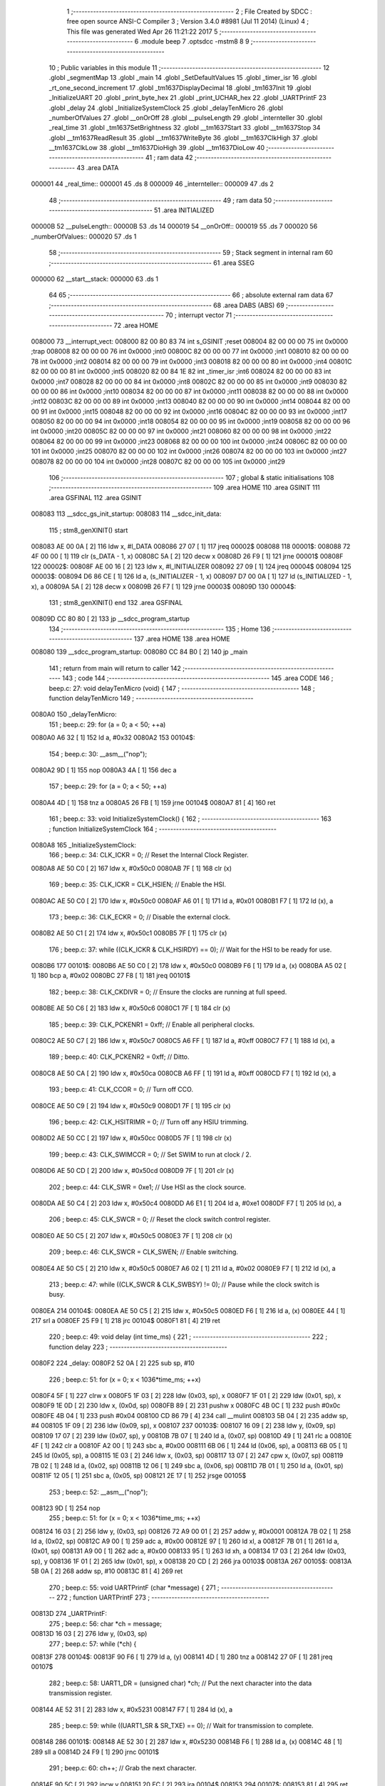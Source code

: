                                       1 ;--------------------------------------------------------
                                      2 ; File Created by SDCC : free open source ANSI-C Compiler
                                      3 ; Version 3.4.0 #8981 (Jul 11 2014) (Linux)
                                      4 ; This file was generated Wed Apr 26 11:21:22 2017
                                      5 ;--------------------------------------------------------
                                      6 	.module beep
                                      7 	.optsdcc -mstm8
                                      8 	
                                      9 ;--------------------------------------------------------
                                     10 ; Public variables in this module
                                     11 ;--------------------------------------------------------
                                     12 	.globl _segmentMap
                                     13 	.globl _main
                                     14 	.globl _SetDefaultValues
                                     15 	.globl _timer_isr
                                     16 	.globl _rt_one_second_increment
                                     17 	.globl _tm1637DisplayDecimal
                                     18 	.globl _tm1637Init
                                     19 	.globl _InitializeUART
                                     20 	.globl _print_byte_hex
                                     21 	.globl _print_UCHAR_hex
                                     22 	.globl _UARTPrintF
                                     23 	.globl _delay
                                     24 	.globl _InitializeSystemClock
                                     25 	.globl _delayTenMicro
                                     26 	.globl _numberOfValues
                                     27 	.globl __onOrOff
                                     28 	.globl __pulseLength
                                     29 	.globl _internteller
                                     30 	.globl _real_time
                                     31 	.globl _tm1637SetBrightness
                                     32 	.globl __tm1637Start
                                     33 	.globl __tm1637Stop
                                     34 	.globl __tm1637ReadResult
                                     35 	.globl __tm1637WriteByte
                                     36 	.globl __tm1637ClkHigh
                                     37 	.globl __tm1637ClkLow
                                     38 	.globl __tm1637DioHigh
                                     39 	.globl __tm1637DioLow
                                     40 ;--------------------------------------------------------
                                     41 ; ram data
                                     42 ;--------------------------------------------------------
                                     43 	.area DATA
      000001                         44 _real_time::
      000001                         45 	.ds 8
      000009                         46 _internteller::
      000009                         47 	.ds 2
                                     48 ;--------------------------------------------------------
                                     49 ; ram data
                                     50 ;--------------------------------------------------------
                                     51 	.area INITIALIZED
      00000B                         52 __pulseLength::
      00000B                         53 	.ds 14
      000019                         54 __onOrOff::
      000019                         55 	.ds 7
      000020                         56 _numberOfValues::
      000020                         57 	.ds 1
                                     58 ;--------------------------------------------------------
                                     59 ; Stack segment in internal ram 
                                     60 ;--------------------------------------------------------
                                     61 	.area	SSEG
      000000                         62 __start__stack:
      000000                         63 	.ds	1
                                     64 
                                     65 ;--------------------------------------------------------
                                     66 ; absolute external ram data
                                     67 ;--------------------------------------------------------
                                     68 	.area DABS (ABS)
                                     69 ;--------------------------------------------------------
                                     70 ; interrupt vector 
                                     71 ;--------------------------------------------------------
                                     72 	.area HOME
      008000                         73 __interrupt_vect:
      008000 82 00 80 83             74 	int s_GSINIT ;reset
      008004 82 00 00 00             75 	int 0x0000 ;trap
      008008 82 00 00 00             76 	int 0x0000 ;int0
      00800C 82 00 00 00             77 	int 0x0000 ;int1
      008010 82 00 00 00             78 	int 0x0000 ;int2
      008014 82 00 00 00             79 	int 0x0000 ;int3
      008018 82 00 00 00             80 	int 0x0000 ;int4
      00801C 82 00 00 00             81 	int 0x0000 ;int5
      008020 82 00 84 1E             82 	int _timer_isr ;int6
      008024 82 00 00 00             83 	int 0x0000 ;int7
      008028 82 00 00 00             84 	int 0x0000 ;int8
      00802C 82 00 00 00             85 	int 0x0000 ;int9
      008030 82 00 00 00             86 	int 0x0000 ;int10
      008034 82 00 00 00             87 	int 0x0000 ;int11
      008038 82 00 00 00             88 	int 0x0000 ;int12
      00803C 82 00 00 00             89 	int 0x0000 ;int13
      008040 82 00 00 00             90 	int 0x0000 ;int14
      008044 82 00 00 00             91 	int 0x0000 ;int15
      008048 82 00 00 00             92 	int 0x0000 ;int16
      00804C 82 00 00 00             93 	int 0x0000 ;int17
      008050 82 00 00 00             94 	int 0x0000 ;int18
      008054 82 00 00 00             95 	int 0x0000 ;int19
      008058 82 00 00 00             96 	int 0x0000 ;int20
      00805C 82 00 00 00             97 	int 0x0000 ;int21
      008060 82 00 00 00             98 	int 0x0000 ;int22
      008064 82 00 00 00             99 	int 0x0000 ;int23
      008068 82 00 00 00            100 	int 0x0000 ;int24
      00806C 82 00 00 00            101 	int 0x0000 ;int25
      008070 82 00 00 00            102 	int 0x0000 ;int26
      008074 82 00 00 00            103 	int 0x0000 ;int27
      008078 82 00 00 00            104 	int 0x0000 ;int28
      00807C 82 00 00 00            105 	int 0x0000 ;int29
                                    106 ;--------------------------------------------------------
                                    107 ; global & static initialisations
                                    108 ;--------------------------------------------------------
                                    109 	.area HOME
                                    110 	.area GSINIT
                                    111 	.area GSFINAL
                                    112 	.area GSINIT
      008083                        113 __sdcc_gs_init_startup:
      008083                        114 __sdcc_init_data:
                                    115 ; stm8_genXINIT() start
      008083 AE 00 0A         [ 2]  116 	ldw x, #l_DATA
      008086 27 07            [ 1]  117 	jreq	00002$
      008088                        118 00001$:
      008088 72 4F 00 00      [ 1]  119 	clr (s_DATA - 1, x)
      00808C 5A               [ 2]  120 	decw x
      00808D 26 F9            [ 1]  121 	jrne	00001$
      00808F                        122 00002$:
      00808F AE 00 16         [ 2]  123 	ldw	x, #l_INITIALIZER
      008092 27 09            [ 1]  124 	jreq	00004$
      008094                        125 00003$:
      008094 D6 86 CE         [ 1]  126 	ld	a, (s_INITIALIZER - 1, x)
      008097 D7 00 0A         [ 1]  127 	ld	(s_INITIALIZED - 1, x), a
      00809A 5A               [ 2]  128 	decw	x
      00809B 26 F7            [ 1]  129 	jrne	00003$
      00809D                        130 00004$:
                                    131 ; stm8_genXINIT() end
                                    132 	.area GSFINAL
      00809D CC 80 80         [ 2]  133 	jp	__sdcc_program_startup
                                    134 ;--------------------------------------------------------
                                    135 ; Home
                                    136 ;--------------------------------------------------------
                                    137 	.area HOME
                                    138 	.area HOME
      008080                        139 __sdcc_program_startup:
      008080 CC 84 B0         [ 2]  140 	jp	_main
                                    141 ;	return from main will return to caller
                                    142 ;--------------------------------------------------------
                                    143 ; code
                                    144 ;--------------------------------------------------------
                                    145 	.area CODE
                                    146 ;	beep.c: 27: void delayTenMicro (void) {
                                    147 ;	-----------------------------------------
                                    148 ;	 function delayTenMicro
                                    149 ;	-----------------------------------------
      0080A0                        150 _delayTenMicro:
                                    151 ;	beep.c: 29: for (a = 0; a < 50; ++a)
      0080A0 A6 32            [ 1]  152 	ld	a, #0x32
      0080A2                        153 00104$:
                                    154 ;	beep.c: 30: __asm__("nop");
      0080A2 9D               [ 1]  155 	nop
      0080A3 4A               [ 1]  156 	dec	a
                                    157 ;	beep.c: 29: for (a = 0; a < 50; ++a)
      0080A4 4D               [ 1]  158 	tnz	a
      0080A5 26 FB            [ 1]  159 	jrne	00104$
      0080A7 81               [ 4]  160 	ret
                                    161 ;	beep.c: 33: void InitializeSystemClock() {
                                    162 ;	-----------------------------------------
                                    163 ;	 function InitializeSystemClock
                                    164 ;	-----------------------------------------
      0080A8                        165 _InitializeSystemClock:
                                    166 ;	beep.c: 34: CLK_ICKR = 0;                       //  Reset the Internal Clock Register.
      0080A8 AE 50 C0         [ 2]  167 	ldw	x, #0x50c0
      0080AB 7F               [ 1]  168 	clr	(x)
                                    169 ;	beep.c: 35: CLK_ICKR = CLK_HSIEN;               //  Enable the HSI.
      0080AC AE 50 C0         [ 2]  170 	ldw	x, #0x50c0
      0080AF A6 01            [ 1]  171 	ld	a, #0x01
      0080B1 F7               [ 1]  172 	ld	(x), a
                                    173 ;	beep.c: 36: CLK_ECKR = 0;                       //  Disable the external clock.
      0080B2 AE 50 C1         [ 2]  174 	ldw	x, #0x50c1
      0080B5 7F               [ 1]  175 	clr	(x)
                                    176 ;	beep.c: 37: while ((CLK_ICKR & CLK_HSIRDY) == 0);       //  Wait for the HSI to be ready for use.
      0080B6                        177 00101$:
      0080B6 AE 50 C0         [ 2]  178 	ldw	x, #0x50c0
      0080B9 F6               [ 1]  179 	ld	a, (x)
      0080BA A5 02            [ 1]  180 	bcp	a, #0x02
      0080BC 27 F8            [ 1]  181 	jreq	00101$
                                    182 ;	beep.c: 38: CLK_CKDIVR = 0;                     //  Ensure the clocks are running at full speed.
      0080BE AE 50 C6         [ 2]  183 	ldw	x, #0x50c6
      0080C1 7F               [ 1]  184 	clr	(x)
                                    185 ;	beep.c: 39: CLK_PCKENR1 = 0xff;                 //  Enable all peripheral clocks.
      0080C2 AE 50 C7         [ 2]  186 	ldw	x, #0x50c7
      0080C5 A6 FF            [ 1]  187 	ld	a, #0xff
      0080C7 F7               [ 1]  188 	ld	(x), a
                                    189 ;	beep.c: 40: CLK_PCKENR2 = 0xff;                 //  Ditto.
      0080C8 AE 50 CA         [ 2]  190 	ldw	x, #0x50ca
      0080CB A6 FF            [ 1]  191 	ld	a, #0xff
      0080CD F7               [ 1]  192 	ld	(x), a
                                    193 ;	beep.c: 41: CLK_CCOR = 0;                       //  Turn off CCO.
      0080CE AE 50 C9         [ 2]  194 	ldw	x, #0x50c9
      0080D1 7F               [ 1]  195 	clr	(x)
                                    196 ;	beep.c: 42: CLK_HSITRIMR = 0;                   //  Turn off any HSIU trimming.
      0080D2 AE 50 CC         [ 2]  197 	ldw	x, #0x50cc
      0080D5 7F               [ 1]  198 	clr	(x)
                                    199 ;	beep.c: 43: CLK_SWIMCCR = 0;                    //  Set SWIM to run at clock / 2.
      0080D6 AE 50 CD         [ 2]  200 	ldw	x, #0x50cd
      0080D9 7F               [ 1]  201 	clr	(x)
                                    202 ;	beep.c: 44: CLK_SWR = 0xe1;                     //  Use HSI as the clock source.
      0080DA AE 50 C4         [ 2]  203 	ldw	x, #0x50c4
      0080DD A6 E1            [ 1]  204 	ld	a, #0xe1
      0080DF F7               [ 1]  205 	ld	(x), a
                                    206 ;	beep.c: 45: CLK_SWCR = 0;                       //  Reset the clock switch control register.
      0080E0 AE 50 C5         [ 2]  207 	ldw	x, #0x50c5
      0080E3 7F               [ 1]  208 	clr	(x)
                                    209 ;	beep.c: 46: CLK_SWCR = CLK_SWEN;                //  Enable switching.
      0080E4 AE 50 C5         [ 2]  210 	ldw	x, #0x50c5
      0080E7 A6 02            [ 1]  211 	ld	a, #0x02
      0080E9 F7               [ 1]  212 	ld	(x), a
                                    213 ;	beep.c: 47: while ((CLK_SWCR & CLK_SWBSY) != 0);        //  Pause while the clock switch is busy.
      0080EA                        214 00104$:
      0080EA AE 50 C5         [ 2]  215 	ldw	x, #0x50c5
      0080ED F6               [ 1]  216 	ld	a, (x)
      0080EE 44               [ 1]  217 	srl	a
      0080EF 25 F9            [ 1]  218 	jrc	00104$
      0080F1 81               [ 4]  219 	ret
                                    220 ;	beep.c: 49: void delay (int time_ms) {
                                    221 ;	-----------------------------------------
                                    222 ;	 function delay
                                    223 ;	-----------------------------------------
      0080F2                        224 _delay:
      0080F2 52 0A            [ 2]  225 	sub	sp, #10
                                    226 ;	beep.c: 51: for (x = 0; x < 1036*time_ms; ++x)
      0080F4 5F               [ 1]  227 	clrw	x
      0080F5 1F 03            [ 2]  228 	ldw	(0x03, sp), x
      0080F7 1F 01            [ 2]  229 	ldw	(0x01, sp), x
      0080F9 1E 0D            [ 2]  230 	ldw	x, (0x0d, sp)
      0080FB 89               [ 2]  231 	pushw	x
      0080FC 4B 0C            [ 1]  232 	push	#0x0c
      0080FE 4B 04            [ 1]  233 	push	#0x04
      008100 CD 86 79         [ 4]  234 	call	__mulint
      008103 5B 04            [ 2]  235 	addw	sp, #4
      008105 1F 09            [ 2]  236 	ldw	(0x09, sp), x
      008107                        237 00103$:
      008107 16 09            [ 2]  238 	ldw	y, (0x09, sp)
      008109 17 07            [ 2]  239 	ldw	(0x07, sp), y
      00810B 7B 07            [ 1]  240 	ld	a, (0x07, sp)
      00810D 49               [ 1]  241 	rlc	a
      00810E 4F               [ 1]  242 	clr	a
      00810F A2 00            [ 1]  243 	sbc	a, #0x00
      008111 6B 06            [ 1]  244 	ld	(0x06, sp), a
      008113 6B 05            [ 1]  245 	ld	(0x05, sp), a
      008115 1E 03            [ 2]  246 	ldw	x, (0x03, sp)
      008117 13 07            [ 2]  247 	cpw	x, (0x07, sp)
      008119 7B 02            [ 1]  248 	ld	a, (0x02, sp)
      00811B 12 06            [ 1]  249 	sbc	a, (0x06, sp)
      00811D 7B 01            [ 1]  250 	ld	a, (0x01, sp)
      00811F 12 05            [ 1]  251 	sbc	a, (0x05, sp)
      008121 2E 17            [ 1]  252 	jrsge	00105$
                                    253 ;	beep.c: 52: __asm__("nop");
      008123 9D               [ 1]  254 	nop
                                    255 ;	beep.c: 51: for (x = 0; x < 1036*time_ms; ++x)
      008124 16 03            [ 2]  256 	ldw	y, (0x03, sp)
      008126 72 A9 00 01      [ 2]  257 	addw	y, #0x0001
      00812A 7B 02            [ 1]  258 	ld	a, (0x02, sp)
      00812C A9 00            [ 1]  259 	adc	a, #0x00
      00812E 97               [ 1]  260 	ld	xl, a
      00812F 7B 01            [ 1]  261 	ld	a, (0x01, sp)
      008131 A9 00            [ 1]  262 	adc	a, #0x00
      008133 95               [ 1]  263 	ld	xh, a
      008134 17 03            [ 2]  264 	ldw	(0x03, sp), y
      008136 1F 01            [ 2]  265 	ldw	(0x01, sp), x
      008138 20 CD            [ 2]  266 	jra	00103$
      00813A                        267 00105$:
      00813A 5B 0A            [ 2]  268 	addw	sp, #10
      00813C 81               [ 4]  269 	ret
                                    270 ;	beep.c: 55: void UARTPrintF (char *message) {
                                    271 ;	-----------------------------------------
                                    272 ;	 function UARTPrintF
                                    273 ;	-----------------------------------------
      00813D                        274 _UARTPrintF:
                                    275 ;	beep.c: 56: char *ch = message;
      00813D 16 03            [ 2]  276 	ldw	y, (0x03, sp)
                                    277 ;	beep.c: 57: while (*ch) {
      00813F                        278 00104$:
      00813F 90 F6            [ 1]  279 	ld	a, (y)
      008141 4D               [ 1]  280 	tnz	a
      008142 27 0F            [ 1]  281 	jreq	00107$
                                    282 ;	beep.c: 58: UART1_DR = (unsigned char) *ch;     //  Put the next character into the data transmission register.
      008144 AE 52 31         [ 2]  283 	ldw	x, #0x5231
      008147 F7               [ 1]  284 	ld	(x), a
                                    285 ;	beep.c: 59: while ((UART1_SR & SR_TXE) == 0);   //  Wait for transmission to complete.
      008148                        286 00101$:
      008148 AE 52 30         [ 2]  287 	ldw	x, #0x5230
      00814B F6               [ 1]  288 	ld	a, (x)
      00814C 48               [ 1]  289 	sll	a
      00814D 24 F9            [ 1]  290 	jrnc	00101$
                                    291 ;	beep.c: 60: ch++;                               //  Grab the next character.
      00814F 90 5C            [ 2]  292 	incw	y
      008151 20 EC            [ 2]  293 	jra	00104$
      008153                        294 00107$:
      008153 81               [ 4]  295 	ret
                                    296 ;	beep.c: 64: void print_UCHAR_hex (unsigned char buffer) {
                                    297 ;	-----------------------------------------
                                    298 ;	 function print_UCHAR_hex
                                    299 ;	-----------------------------------------
      008154                        300 _print_UCHAR_hex:
      008154 52 0C            [ 2]  301 	sub	sp, #12
                                    302 ;	beep.c: 67: a = (buffer >> 4);
      008156 7B 0F            [ 1]  303 	ld	a, (0x0f, sp)
      008158 4E               [ 1]  304 	swap	a
      008159 A4 0F            [ 1]  305 	and	a, #0x0f
      00815B 5F               [ 1]  306 	clrw	x
      00815C 97               [ 1]  307 	ld	xl, a
                                    308 ;	beep.c: 68: if (a > 9)
      00815D A3 00 09         [ 2]  309 	cpw	x, #0x0009
      008160 2D 07            [ 1]  310 	jrsle	00102$
                                    311 ;	beep.c: 69: a = a + 'a' - 10;
      008162 1C 00 57         [ 2]  312 	addw	x, #0x0057
      008165 1F 03            [ 2]  313 	ldw	(0x03, sp), x
      008167 20 05            [ 2]  314 	jra	00103$
      008169                        315 00102$:
                                    316 ;	beep.c: 71: a += '0';
      008169 1C 00 30         [ 2]  317 	addw	x, #0x0030
      00816C 1F 03            [ 2]  318 	ldw	(0x03, sp), x
      00816E                        319 00103$:
                                    320 ;	beep.c: 72: b = buffer & 0x0f;
      00816E 7B 0F            [ 1]  321 	ld	a, (0x0f, sp)
      008170 A4 0F            [ 1]  322 	and	a, #0x0f
      008172 5F               [ 1]  323 	clrw	x
      008173 97               [ 1]  324 	ld	xl, a
                                    325 ;	beep.c: 73: if (b > 9)
      008174 A3 00 09         [ 2]  326 	cpw	x, #0x0009
      008177 2D 07            [ 1]  327 	jrsle	00105$
                                    328 ;	beep.c: 74: b = b + 'a' - 10;
      008179 1C 00 57         [ 2]  329 	addw	x, #0x0057
      00817C 1F 01            [ 2]  330 	ldw	(0x01, sp), x
      00817E 20 05            [ 2]  331 	jra	00106$
      008180                        332 00105$:
                                    333 ;	beep.c: 76: b += '0';
      008180 1C 00 30         [ 2]  334 	addw	x, #0x0030
      008183 1F 01            [ 2]  335 	ldw	(0x01, sp), x
      008185                        336 00106$:
                                    337 ;	beep.c: 77: message[0] = a;
      008185 90 96            [ 1]  338 	ldw	y, sp
      008187 72 A9 00 05      [ 2]  339 	addw	y, #5
      00818B 7B 04            [ 1]  340 	ld	a, (0x04, sp)
      00818D 90 F7            [ 1]  341 	ld	(y), a
                                    342 ;	beep.c: 78: message[1] = b;
      00818F 93               [ 1]  343 	ldw	x, y
      008190 5C               [ 2]  344 	incw	x
      008191 7B 02            [ 1]  345 	ld	a, (0x02, sp)
      008193 F7               [ 1]  346 	ld	(x), a
                                    347 ;	beep.c: 79: message[2] = 0;
      008194 93               [ 1]  348 	ldw	x, y
      008195 5C               [ 2]  349 	incw	x
      008196 5C               [ 2]  350 	incw	x
      008197 7F               [ 1]  351 	clr	(x)
                                    352 ;	beep.c: 80: UARTPrintF (message);
      008198 90 89            [ 2]  353 	pushw	y
      00819A CD 81 3D         [ 4]  354 	call	_UARTPrintF
      00819D 5B 02            [ 2]  355 	addw	sp, #2
      00819F 5B 0C            [ 2]  356 	addw	sp, #12
      0081A1 81               [ 4]  357 	ret
                                    358 ;	beep.c: 88: void print_byte_hex (unsigned char buffer) {
                                    359 ;	-----------------------------------------
                                    360 ;	 function print_byte_hex
                                    361 ;	-----------------------------------------
      0081A2                        362 _print_byte_hex:
      0081A2 52 0C            [ 2]  363 	sub	sp, #12
                                    364 ;	beep.c: 91: a = (buffer >> 4);
      0081A4 7B 0F            [ 1]  365 	ld	a, (0x0f, sp)
      0081A6 4E               [ 1]  366 	swap	a
      0081A7 A4 0F            [ 1]  367 	and	a, #0x0f
      0081A9 5F               [ 1]  368 	clrw	x
      0081AA 97               [ 1]  369 	ld	xl, a
                                    370 ;	beep.c: 92: if (a > 9)
      0081AB A3 00 09         [ 2]  371 	cpw	x, #0x0009
      0081AE 2D 07            [ 1]  372 	jrsle	00102$
                                    373 ;	beep.c: 93: a = a + 'a' - 10;
      0081B0 1C 00 57         [ 2]  374 	addw	x, #0x0057
      0081B3 1F 0B            [ 2]  375 	ldw	(0x0b, sp), x
      0081B5 20 05            [ 2]  376 	jra	00103$
      0081B7                        377 00102$:
                                    378 ;	beep.c: 95: a += '0'; 
      0081B7 1C 00 30         [ 2]  379 	addw	x, #0x0030
      0081BA 1F 0B            [ 2]  380 	ldw	(0x0b, sp), x
      0081BC                        381 00103$:
                                    382 ;	beep.c: 96: b = buffer & 0x0f;
      0081BC 7B 0F            [ 1]  383 	ld	a, (0x0f, sp)
      0081BE A4 0F            [ 1]  384 	and	a, #0x0f
      0081C0 5F               [ 1]  385 	clrw	x
      0081C1 97               [ 1]  386 	ld	xl, a
                                    387 ;	beep.c: 97: if (b > 9)
      0081C2 A3 00 09         [ 2]  388 	cpw	x, #0x0009
      0081C5 2D 07            [ 1]  389 	jrsle	00105$
                                    390 ;	beep.c: 98: b = b + 'a' - 10;
      0081C7 1C 00 57         [ 2]  391 	addw	x, #0x0057
      0081CA 1F 09            [ 2]  392 	ldw	(0x09, sp), x
      0081CC 20 05            [ 2]  393 	jra	00106$
      0081CE                        394 00105$:
                                    395 ;	beep.c: 100: b += '0'; 
      0081CE 1C 00 30         [ 2]  396 	addw	x, #0x0030
      0081D1 1F 09            [ 2]  397 	ldw	(0x09, sp), x
      0081D3                        398 00106$:
                                    399 ;	beep.c: 101: message[0] = a;
      0081D3 90 96            [ 1]  400 	ldw	y, sp
      0081D5 90 5C            [ 2]  401 	incw	y
      0081D7 7B 0C            [ 1]  402 	ld	a, (0x0c, sp)
      0081D9 90 F7            [ 1]  403 	ld	(y), a
                                    404 ;	beep.c: 102: message[1] = b;
      0081DB 93               [ 1]  405 	ldw	x, y
      0081DC 5C               [ 2]  406 	incw	x
      0081DD 7B 0A            [ 1]  407 	ld	a, (0x0a, sp)
      0081DF F7               [ 1]  408 	ld	(x), a
                                    409 ;	beep.c: 103: message[2] = 0;
      0081E0 93               [ 1]  410 	ldw	x, y
      0081E1 5C               [ 2]  411 	incw	x
      0081E2 5C               [ 2]  412 	incw	x
      0081E3 7F               [ 1]  413 	clr	(x)
                                    414 ;	beep.c: 104: UARTPrintF (message);
      0081E4 90 89            [ 2]  415 	pushw	y
      0081E6 CD 81 3D         [ 4]  416 	call	_UARTPrintF
      0081E9 5B 02            [ 2]  417 	addw	sp, #2
      0081EB 5B 0C            [ 2]  418 	addw	sp, #12
      0081ED 81               [ 4]  419 	ret
                                    420 ;	beep.c: 109: void InitializeUART() {
                                    421 ;	-----------------------------------------
                                    422 ;	 function InitializeUART
                                    423 ;	-----------------------------------------
      0081EE                        424 _InitializeUART:
                                    425 ;	beep.c: 119: UART1_CR1 = 0;
      0081EE AE 52 34         [ 2]  426 	ldw	x, #0x5234
      0081F1 7F               [ 1]  427 	clr	(x)
                                    428 ;	beep.c: 120: UART1_CR2 = 0;
      0081F2 AE 52 35         [ 2]  429 	ldw	x, #0x5235
      0081F5 7F               [ 1]  430 	clr	(x)
                                    431 ;	beep.c: 121: UART1_CR4 = 0;
      0081F6 AE 52 37         [ 2]  432 	ldw	x, #0x5237
      0081F9 7F               [ 1]  433 	clr	(x)
                                    434 ;	beep.c: 122: UART1_CR3 = 0;
      0081FA AE 52 36         [ 2]  435 	ldw	x, #0x5236
      0081FD 7F               [ 1]  436 	clr	(x)
                                    437 ;	beep.c: 123: UART1_CR5 = 0;
      0081FE AE 52 38         [ 2]  438 	ldw	x, #0x5238
      008201 7F               [ 1]  439 	clr	(x)
                                    440 ;	beep.c: 124: UART1_GTR = 0;
      008202 AE 52 39         [ 2]  441 	ldw	x, #0x5239
      008205 7F               [ 1]  442 	clr	(x)
                                    443 ;	beep.c: 125: UART1_PSCR = 0;
      008206 AE 52 3A         [ 2]  444 	ldw	x, #0x523a
      008209 7F               [ 1]  445 	clr	(x)
                                    446 ;	beep.c: 129: UNSET (UART1_CR1, CR1_M);        //  8 Data bits.
      00820A AE 52 34         [ 2]  447 	ldw	x, #0x5234
      00820D F6               [ 1]  448 	ld	a, (x)
      00820E A4 EF            [ 1]  449 	and	a, #0xef
      008210 F7               [ 1]  450 	ld	(x), a
                                    451 ;	beep.c: 130: UNSET (UART1_CR1, CR1_PCEN);     //  Disable parity.
      008211 AE 52 34         [ 2]  452 	ldw	x, #0x5234
      008214 F6               [ 1]  453 	ld	a, (x)
      008215 A4 FB            [ 1]  454 	and	a, #0xfb
      008217 F7               [ 1]  455 	ld	(x), a
                                    456 ;	beep.c: 131: UNSET (UART1_CR3, CR3_STOPH);    //  1 stop bit.
      008218 AE 52 36         [ 2]  457 	ldw	x, #0x5236
      00821B F6               [ 1]  458 	ld	a, (x)
      00821C A4 DF            [ 1]  459 	and	a, #0xdf
      00821E F7               [ 1]  460 	ld	(x), a
                                    461 ;	beep.c: 132: UNSET (UART1_CR3, CR3_STOPL);    //  1 stop bit.
      00821F AE 52 36         [ 2]  462 	ldw	x, #0x5236
      008222 F6               [ 1]  463 	ld	a, (x)
      008223 A4 EF            [ 1]  464 	and	a, #0xef
      008225 F7               [ 1]  465 	ld	(x), a
                                    466 ;	beep.c: 133: UART1_BRR2 = 0x0a;      //  Set the baud rate registers to 115200 baud
      008226 AE 52 33         [ 2]  467 	ldw	x, #0x5233
      008229 A6 0A            [ 1]  468 	ld	a, #0x0a
      00822B F7               [ 1]  469 	ld	(x), a
                                    470 ;	beep.c: 134: UART1_BRR1 = 0x08;      //  based upon a 16 MHz system clock.
      00822C AE 52 32         [ 2]  471 	ldw	x, #0x5232
      00822F A6 08            [ 1]  472 	ld	a, #0x08
      008231 F7               [ 1]  473 	ld	(x), a
                                    474 ;	beep.c: 138: UNSET (UART1_CR2, CR2_TEN);      //  Disable transmit.
      008232 AE 52 35         [ 2]  475 	ldw	x, #0x5235
      008235 F6               [ 1]  476 	ld	a, (x)
      008236 A4 F7            [ 1]  477 	and	a, #0xf7
      008238 F7               [ 1]  478 	ld	(x), a
                                    479 ;	beep.c: 139: UNSET (UART1_CR2, CR2_REN);      //  Disable receive.
      008239 AE 52 35         [ 2]  480 	ldw	x, #0x5235
      00823C F6               [ 1]  481 	ld	a, (x)
      00823D A4 FB            [ 1]  482 	and	a, #0xfb
      00823F F7               [ 1]  483 	ld	(x), a
                                    484 ;	beep.c: 143: SET (UART1_CR3, CR3_CPOL);
      008240 AE 52 36         [ 2]  485 	ldw	x, #0x5236
      008243 F6               [ 1]  486 	ld	a, (x)
      008244 AA 04            [ 1]  487 	or	a, #0x04
      008246 F7               [ 1]  488 	ld	(x), a
                                    489 ;	beep.c: 144: SET (UART1_CR3, CR3_CPHA);
      008247 AE 52 36         [ 2]  490 	ldw	x, #0x5236
      00824A F6               [ 1]  491 	ld	a, (x)
      00824B AA 02            [ 1]  492 	or	a, #0x02
      00824D F7               [ 1]  493 	ld	(x), a
                                    494 ;	beep.c: 145: SET (UART1_CR3, CR3_LBCL);
      00824E 72 10 52 36      [ 1]  495 	bset	0x5236, #0
                                    496 ;	beep.c: 149: SET (UART1_CR2, CR2_TEN);
      008252 AE 52 35         [ 2]  497 	ldw	x, #0x5235
      008255 F6               [ 1]  498 	ld	a, (x)
      008256 AA 08            [ 1]  499 	or	a, #0x08
      008258 F7               [ 1]  500 	ld	(x), a
                                    501 ;	beep.c: 150: SET (UART1_CR2, CR2_REN);
      008259 AE 52 35         [ 2]  502 	ldw	x, #0x5235
      00825C F6               [ 1]  503 	ld	a, (x)
      00825D AA 04            [ 1]  504 	or	a, #0x04
      00825F F7               [ 1]  505 	ld	(x), a
                                    506 ;	beep.c: 151: UART1_CR3 = CR3_CLKEN;
      008260 AE 52 36         [ 2]  507 	ldw	x, #0x5236
      008263 A6 08            [ 1]  508 	ld	a, #0x08
      008265 F7               [ 1]  509 	ld	(x), a
      008266 81               [ 4]  510 	ret
                                    511 ;	beep.c: 179: void tm1637Init(void)
                                    512 ;	-----------------------------------------
                                    513 ;	 function tm1637Init
                                    514 ;	-----------------------------------------
      008267                        515 _tm1637Init:
                                    516 ;	beep.c: 181: tm1637SetBrightness(8);
      008267 4B 08            [ 1]  517 	push	#0x08
      008269 CD 83 07         [ 4]  518 	call	_tm1637SetBrightness
      00826C 84               [ 1]  519 	pop	a
      00826D 81               [ 4]  520 	ret
                                    521 ;	beep.c: 186: void tm1637DisplayDecimal(u8 TT,unsigned int displaySeparator)
                                    522 ;	-----------------------------------------
                                    523 ;	 function tm1637DisplayDecimal
                                    524 ;	-----------------------------------------
      00826E                        525 _tm1637DisplayDecimal:
      00826E 52 0F            [ 2]  526 	sub	sp, #15
                                    527 ;	beep.c: 188: unsigned int v = TT ;
      008270 5F               [ 1]  528 	clrw	x
      008271 7B 12            [ 1]  529 	ld	a, (0x12, sp)
      008273 97               [ 1]  530 	ld	xl, a
      008274 1F 05            [ 2]  531 	ldw	(0x05, sp), x
                                    532 ;	beep.c: 194: for (ii = 0; ii < 4; ++ii) {
      008276 96               [ 1]  533 	ldw	x, sp
      008277 5C               [ 2]  534 	incw	x
      008278 1F 0E            [ 2]  535 	ldw	(0x0e, sp), x
      00827A AE 86 68         [ 2]  536 	ldw	x, #_segmentMap+0
      00827D 1F 0C            [ 2]  537 	ldw	(0x0c, sp), x
      00827F 90 5F            [ 1]  538 	clrw	y
      008281                        539 00106$:
                                    540 ;	beep.c: 195: digitArr[ii] = segmentMap[v % 10];
      008281 93               [ 1]  541 	ldw	x, y
      008282 72 FB 0E         [ 2]  542 	addw	x, (0x0e, sp)
      008285 1F 0A            [ 2]  543 	ldw	(0x0a, sp), x
      008287 90 89            [ 2]  544 	pushw	y
      008289 1E 07            [ 2]  545 	ldw	x, (0x07, sp)
      00828B 90 AE 00 0A      [ 2]  546 	ldw	y, #0x000a
      00828F 65               [ 2]  547 	divw	x, y
      008290 93               [ 1]  548 	ldw	x, y
      008291 90 85            [ 2]  549 	popw	y
      008293 72 FB 0C         [ 2]  550 	addw	x, (0x0c, sp)
      008296 F6               [ 1]  551 	ld	a, (x)
      008297 1E 0A            [ 2]  552 	ldw	x, (0x0a, sp)
      008299 F7               [ 1]  553 	ld	(x), a
                                    554 ;	beep.c: 196: if (ii == 2 && displaySeparator) {
      00829A 90 A3 00 02      [ 2]  555 	cpw	y, #0x0002
      00829E 26 0C            [ 1]  556 	jrne	00102$
      0082A0 1E 13            [ 2]  557 	ldw	x, (0x13, sp)
      0082A2 27 08            [ 1]  558 	jreq	00102$
                                    559 ;	beep.c: 197: digitArr[ii] |= 1 << 7;
      0082A4 1E 0A            [ 2]  560 	ldw	x, (0x0a, sp)
      0082A6 F6               [ 1]  561 	ld	a, (x)
      0082A7 AA 80            [ 1]  562 	or	a, #0x80
      0082A9 1E 0A            [ 2]  563 	ldw	x, (0x0a, sp)
      0082AB F7               [ 1]  564 	ld	(x), a
      0082AC                        565 00102$:
                                    566 ;	beep.c: 199: v /= 10;
      0082AC 90 89            [ 2]  567 	pushw	y
      0082AE 1E 07            [ 2]  568 	ldw	x, (0x07, sp)
      0082B0 90 AE 00 0A      [ 2]  569 	ldw	y, #0x000a
      0082B4 65               [ 2]  570 	divw	x, y
      0082B5 90 85            [ 2]  571 	popw	y
      0082B7 1F 05            [ 2]  572 	ldw	(0x05, sp), x
                                    573 ;	beep.c: 194: for (ii = 0; ii < 4; ++ii) {
      0082B9 90 5C            [ 2]  574 	incw	y
      0082BB 90 A3 00 04      [ 2]  575 	cpw	y, #0x0004
      0082BF 25 C0            [ 1]  576 	jrc	00106$
                                    577 ;	beep.c: 202: _tm1637Start();
      0082C1 CD 83 19         [ 4]  578 	call	__tm1637Start
                                    579 ;	beep.c: 203: _tm1637WriteByte(0x40);
      0082C4 4B 40            [ 1]  580 	push	#0x40
      0082C6 CD 83 6D         [ 4]  581 	call	__tm1637WriteByte
      0082C9 84               [ 1]  582 	pop	a
                                    583 ;	beep.c: 204: _tm1637ReadResult();
      0082CA CD 83 52         [ 4]  584 	call	__tm1637ReadResult
                                    585 ;	beep.c: 205: _tm1637Stop();
      0082CD CD 83 2B         [ 4]  586 	call	__tm1637Stop
                                    587 ;	beep.c: 207: _tm1637Start();
      0082D0 CD 83 19         [ 4]  588 	call	__tm1637Start
                                    589 ;	beep.c: 208: _tm1637WriteByte(0xc0);
      0082D3 4B C0            [ 1]  590 	push	#0xc0
      0082D5 CD 83 6D         [ 4]  591 	call	__tm1637WriteByte
      0082D8 84               [ 1]  592 	pop	a
                                    593 ;	beep.c: 209: _tm1637ReadResult();
      0082D9 CD 83 52         [ 4]  594 	call	__tm1637ReadResult
                                    595 ;	beep.c: 211: for (ii = 0; ii < 4; ++ii) {
      0082DC 5F               [ 1]  596 	clrw	x
      0082DD 1F 07            [ 2]  597 	ldw	(0x07, sp), x
      0082DF                        598 00108$:
                                    599 ;	beep.c: 212: _tm1637WriteByte(digitArr[3 - ii]);
      0082DF 7B 08            [ 1]  600 	ld	a, (0x08, sp)
      0082E1 6B 09            [ 1]  601 	ld	(0x09, sp), a
      0082E3 A6 03            [ 1]  602 	ld	a, #0x03
      0082E5 10 09            [ 1]  603 	sub	a, (0x09, sp)
      0082E7 5F               [ 1]  604 	clrw	x
      0082E8 97               [ 1]  605 	ld	xl, a
      0082E9 72 FB 0E         [ 2]  606 	addw	x, (0x0e, sp)
      0082EC F6               [ 1]  607 	ld	a, (x)
      0082ED 88               [ 1]  608 	push	a
      0082EE CD 83 6D         [ 4]  609 	call	__tm1637WriteByte
      0082F1 84               [ 1]  610 	pop	a
                                    611 ;	beep.c: 213: _tm1637ReadResult();
      0082F2 CD 83 52         [ 4]  612 	call	__tm1637ReadResult
                                    613 ;	beep.c: 211: for (ii = 0; ii < 4; ++ii) {
      0082F5 1E 07            [ 2]  614 	ldw	x, (0x07, sp)
      0082F7 5C               [ 2]  615 	incw	x
      0082F8 1F 07            [ 2]  616 	ldw	(0x07, sp), x
      0082FA 1E 07            [ 2]  617 	ldw	x, (0x07, sp)
      0082FC A3 00 04         [ 2]  618 	cpw	x, #0x0004
      0082FF 25 DE            [ 1]  619 	jrc	00108$
                                    620 ;	beep.c: 216: _tm1637Stop();
      008301 CD 83 2B         [ 4]  621 	call	__tm1637Stop
      008304 5B 0F            [ 2]  622 	addw	sp, #15
      008306 81               [ 4]  623 	ret
                                    624 ;	beep.c: 221: void tm1637SetBrightness(char brightness)
                                    625 ;	-----------------------------------------
                                    626 ;	 function tm1637SetBrightness
                                    627 ;	-----------------------------------------
      008307                        628 _tm1637SetBrightness:
                                    629 ;	beep.c: 228: _tm1637Start();
      008307 CD 83 19         [ 4]  630 	call	__tm1637Start
                                    631 ;	beep.c: 229: _tm1637WriteByte(0x87 + brightness);
      00830A 7B 03            [ 1]  632 	ld	a, (0x03, sp)
      00830C AB 87            [ 1]  633 	add	a, #0x87
      00830E 88               [ 1]  634 	push	a
      00830F CD 83 6D         [ 4]  635 	call	__tm1637WriteByte
      008312 84               [ 1]  636 	pop	a
                                    637 ;	beep.c: 230: _tm1637ReadResult();
      008313 CD 83 52         [ 4]  638 	call	__tm1637ReadResult
                                    639 ;	beep.c: 231: _tm1637Stop();
      008316 CC 83 2B         [ 2]  640 	jp	__tm1637Stop
                                    641 ;	beep.c: 234: void _tm1637Start(void)
                                    642 ;	-----------------------------------------
                                    643 ;	 function _tm1637Start
                                    644 ;	-----------------------------------------
      008319                        645 __tm1637Start:
                                    646 ;	beep.c: 236: _tm1637ClkHigh();
      008319 CD 83 AB         [ 4]  647 	call	__tm1637ClkHigh
                                    648 ;	beep.c: 237: _tm1637DioHigh();
      00831C CD 83 BB         [ 4]  649 	call	__tm1637DioHigh
                                    650 ;	beep.c: 238: delay(5);
      00831F 4B 05            [ 1]  651 	push	#0x05
      008321 4B 00            [ 1]  652 	push	#0x00
      008323 CD 80 F2         [ 4]  653 	call	_delay
      008326 5B 02            [ 2]  654 	addw	sp, #2
                                    655 ;	beep.c: 239: _tm1637DioLow();
      008328 CC 83 C3         [ 2]  656 	jp	__tm1637DioLow
                                    657 ;	beep.c: 242: void _tm1637Stop(void)
                                    658 ;	-----------------------------------------
                                    659 ;	 function _tm1637Stop
                                    660 ;	-----------------------------------------
      00832B                        661 __tm1637Stop:
                                    662 ;	beep.c: 244: _tm1637ClkLow();
      00832B CD 83 B3         [ 4]  663 	call	__tm1637ClkLow
                                    664 ;	beep.c: 245: delay(5);
      00832E 4B 05            [ 1]  665 	push	#0x05
      008330 4B 00            [ 1]  666 	push	#0x00
      008332 CD 80 F2         [ 4]  667 	call	_delay
      008335 5B 02            [ 2]  668 	addw	sp, #2
                                    669 ;	beep.c: 246: _tm1637DioLow();
      008337 CD 83 C3         [ 4]  670 	call	__tm1637DioLow
                                    671 ;	beep.c: 247: delay(5);
      00833A 4B 05            [ 1]  672 	push	#0x05
      00833C 4B 00            [ 1]  673 	push	#0x00
      00833E CD 80 F2         [ 4]  674 	call	_delay
      008341 5B 02            [ 2]  675 	addw	sp, #2
                                    676 ;	beep.c: 248: _tm1637ClkHigh();
      008343 CD 83 AB         [ 4]  677 	call	__tm1637ClkHigh
                                    678 ;	beep.c: 249: delay(5);
      008346 4B 05            [ 1]  679 	push	#0x05
      008348 4B 00            [ 1]  680 	push	#0x00
      00834A CD 80 F2         [ 4]  681 	call	_delay
      00834D 5B 02            [ 2]  682 	addw	sp, #2
                                    683 ;	beep.c: 250: _tm1637DioHigh();
      00834F CC 83 BB         [ 2]  684 	jp	__tm1637DioHigh
                                    685 ;	beep.c: 253: void _tm1637ReadResult(void)
                                    686 ;	-----------------------------------------
                                    687 ;	 function _tm1637ReadResult
                                    688 ;	-----------------------------------------
      008352                        689 __tm1637ReadResult:
                                    690 ;	beep.c: 255: _tm1637ClkLow();
      008352 CD 83 B3         [ 4]  691 	call	__tm1637ClkLow
                                    692 ;	beep.c: 256: delay(5);
      008355 4B 05            [ 1]  693 	push	#0x05
      008357 4B 00            [ 1]  694 	push	#0x00
      008359 CD 80 F2         [ 4]  695 	call	_delay
      00835C 5B 02            [ 2]  696 	addw	sp, #2
                                    697 ;	beep.c: 258: _tm1637ClkHigh();
      00835E CD 83 AB         [ 4]  698 	call	__tm1637ClkHigh
                                    699 ;	beep.c: 259: delay(5);
      008361 4B 05            [ 1]  700 	push	#0x05
      008363 4B 00            [ 1]  701 	push	#0x00
      008365 CD 80 F2         [ 4]  702 	call	_delay
      008368 5B 02            [ 2]  703 	addw	sp, #2
                                    704 ;	beep.c: 260: _tm1637ClkLow();
      00836A CC 83 B3         [ 2]  705 	jp	__tm1637ClkLow
                                    706 ;	beep.c: 263: void _tm1637WriteByte(unsigned char b)
                                    707 ;	-----------------------------------------
                                    708 ;	 function _tm1637WriteByte
                                    709 ;	-----------------------------------------
      00836D                        710 __tm1637WriteByte:
      00836D 52 02            [ 2]  711 	sub	sp, #2
                                    712 ;	beep.c: 265: for (ii = 0; ii < 8; ++ii) {
      00836F 5F               [ 1]  713 	clrw	x
      008370 1F 01            [ 2]  714 	ldw	(0x01, sp), x
      008372                        715 00105$:
                                    716 ;	beep.c: 266: _tm1637ClkLow();
      008372 CD 83 B3         [ 4]  717 	call	__tm1637ClkLow
                                    718 ;	beep.c: 267: if (b & 0x01) {
      008375 7B 05            [ 1]  719 	ld	a, (0x05, sp)
      008377 44               [ 1]  720 	srl	a
      008378 24 05            [ 1]  721 	jrnc	00102$
                                    722 ;	beep.c: 268: _tm1637DioHigh();
      00837A CD 83 BB         [ 4]  723 	call	__tm1637DioHigh
      00837D 20 03            [ 2]  724 	jra	00103$
      00837F                        725 00102$:
                                    726 ;	beep.c: 271: _tm1637DioLow();
      00837F CD 83 C3         [ 4]  727 	call	__tm1637DioLow
      008382                        728 00103$:
                                    729 ;	beep.c: 273: delay(15);
      008382 4B 0F            [ 1]  730 	push	#0x0f
      008384 4B 00            [ 1]  731 	push	#0x00
      008386 CD 80 F2         [ 4]  732 	call	_delay
      008389 5B 02            [ 2]  733 	addw	sp, #2
                                    734 ;	beep.c: 274: b >>= 1;
      00838B 7B 05            [ 1]  735 	ld	a, (0x05, sp)
      00838D 44               [ 1]  736 	srl	a
      00838E 6B 05            [ 1]  737 	ld	(0x05, sp), a
                                    738 ;	beep.c: 275: _tm1637ClkHigh();
      008390 CD 83 AB         [ 4]  739 	call	__tm1637ClkHigh
                                    740 ;	beep.c: 276: delay(15);
      008393 4B 0F            [ 1]  741 	push	#0x0f
      008395 4B 00            [ 1]  742 	push	#0x00
      008397 CD 80 F2         [ 4]  743 	call	_delay
      00839A 5B 02            [ 2]  744 	addw	sp, #2
                                    745 ;	beep.c: 265: for (ii = 0; ii < 8; ++ii) {
      00839C 1E 01            [ 2]  746 	ldw	x, (0x01, sp)
      00839E 5C               [ 2]  747 	incw	x
      00839F 1F 01            [ 2]  748 	ldw	(0x01, sp), x
      0083A1 1E 01            [ 2]  749 	ldw	x, (0x01, sp)
      0083A3 A3 00 08         [ 2]  750 	cpw	x, #0x0008
      0083A6 2F CA            [ 1]  751 	jrslt	00105$
      0083A8 5B 02            [ 2]  752 	addw	sp, #2
      0083AA 81               [ 4]  753 	ret
                                    754 ;	beep.c: 282: void _tm1637ClkHigh(void)
                                    755 ;	-----------------------------------------
                                    756 ;	 function _tm1637ClkHigh
                                    757 ;	-----------------------------------------
      0083AB                        758 __tm1637ClkHigh:
                                    759 ;	beep.c: 287: PD_ODR |= 1 << 2;
      0083AB AE 50 0F         [ 2]  760 	ldw	x, #0x500f
      0083AE F6               [ 1]  761 	ld	a, (x)
      0083AF AA 04            [ 1]  762 	or	a, #0x04
      0083B1 F7               [ 1]  763 	ld	(x), a
      0083B2 81               [ 4]  764 	ret
                                    765 ;	beep.c: 290: void _tm1637ClkLow(void)
                                    766 ;	-----------------------------------------
                                    767 ;	 function _tm1637ClkLow
                                    768 ;	-----------------------------------------
      0083B3                        769 __tm1637ClkLow:
                                    770 ;	beep.c: 294: PD_ODR &= ~(1 << 2);
      0083B3 AE 50 0F         [ 2]  771 	ldw	x, #0x500f
      0083B6 F6               [ 1]  772 	ld	a, (x)
      0083B7 A4 FB            [ 1]  773 	and	a, #0xfb
      0083B9 F7               [ 1]  774 	ld	(x), a
      0083BA 81               [ 4]  775 	ret
                                    776 ;	beep.c: 300: void _tm1637DioHigh(void)
                                    777 ;	-----------------------------------------
                                    778 ;	 function _tm1637DioHigh
                                    779 ;	-----------------------------------------
      0083BB                        780 __tm1637DioHigh:
                                    781 ;	beep.c: 304: PD_ODR |= 1 << 3;
      0083BB AE 50 0F         [ 2]  782 	ldw	x, #0x500f
      0083BE F6               [ 1]  783 	ld	a, (x)
      0083BF AA 08            [ 1]  784 	or	a, #0x08
      0083C1 F7               [ 1]  785 	ld	(x), a
      0083C2 81               [ 4]  786 	ret
                                    787 ;	beep.c: 308: void _tm1637DioLow(void)
                                    788 ;	-----------------------------------------
                                    789 ;	 function _tm1637DioLow
                                    790 ;	-----------------------------------------
      0083C3                        791 __tm1637DioLow:
                                    792 ;	beep.c: 310: PD_ODR &= ~(1 << 3);
      0083C3 AE 50 0F         [ 2]  793 	ldw	x, #0x500f
      0083C6 F6               [ 1]  794 	ld	a, (x)
      0083C7 A4 F7            [ 1]  795 	and	a, #0xf7
      0083C9 F7               [ 1]  796 	ld	(x), a
      0083CA 81               [ 4]  797 	ret
                                    798 ;	beep.c: 325: void rt_one_second_increment (st_time *t) {
                                    799 ;	-----------------------------------------
                                    800 ;	 function rt_one_second_increment
                                    801 ;	-----------------------------------------
      0083CB                        802 _rt_one_second_increment:
      0083CB 52 08            [ 2]  803 	sub	sp, #8
                                    804 ;	beep.c: 326: ++t->ticker; //   
      0083CD 16 0B            [ 2]  805 	ldw	y, (0x0b, sp)
      0083CF 17 01            [ 2]  806 	ldw	(0x01, sp), y
      0083D1 1E 01            [ 2]  807 	ldw	x, (0x01, sp)
      0083D3 1C 00 04         [ 2]  808 	addw	x, #0x0004
      0083D6 1F 03            [ 2]  809 	ldw	(0x03, sp), x
      0083D8 1E 03            [ 2]  810 	ldw	x, (0x03, sp)
      0083DA E6 03            [ 1]  811 	ld	a, (0x3, x)
      0083DC 90 97            [ 1]  812 	ld	yl, a
      0083DE E6 02            [ 1]  813 	ld	a, (0x2, x)
      0083E0 FE               [ 2]  814 	ldw	x, (x)
      0083E1 90 95            [ 1]  815 	ld	yh, a
      0083E3 72 A9 00 01      [ 2]  816 	addw	y, #0x0001
      0083E7 9F               [ 1]  817 	ld	a, xl
      0083E8 A9 00            [ 1]  818 	adc	a, #0x00
      0083EA 6B 06            [ 1]  819 	ld	(0x06, sp), a
      0083EC 9E               [ 1]  820 	ld	a, xh
      0083ED A9 00            [ 1]  821 	adc	a, #0x00
      0083EF 6B 05            [ 1]  822 	ld	(0x05, sp), a
      0083F1 1E 03            [ 2]  823 	ldw	x, (0x03, sp)
      0083F3 EF 02            [ 2]  824 	ldw	(0x2, x), y
      0083F5 16 05            [ 2]  825 	ldw	y, (0x05, sp)
      0083F7 FF               [ 2]  826 	ldw	(x), y
                                    827 ;	beep.c: 327: if(++t->second > 59) {
      0083F8 1E 01            [ 2]  828 	ldw	x, (0x01, sp)
      0083FA F6               [ 1]  829 	ld	a, (x)
      0083FB 4C               [ 1]  830 	inc	a
      0083FC F7               [ 1]  831 	ld	(x), a
      0083FD A1 3B            [ 1]  832 	cp	a, #0x3b
      0083FF 23 1A            [ 2]  833 	jrule	00107$
                                    834 ;	beep.c: 328: t->second= 0;
      008401 1E 01            [ 2]  835 	ldw	x, (0x01, sp)
      008403 7F               [ 1]  836 	clr	(x)
                                    837 ;	beep.c: 329: if(++t->minute > 59) {
      008404 1E 01            [ 2]  838 	ldw	x, (0x01, sp)
      008406 5C               [ 2]  839 	incw	x
      008407 F6               [ 1]  840 	ld	a, (x)
      008408 4C               [ 1]  841 	inc	a
      008409 F7               [ 1]  842 	ld	(x), a
      00840A A1 3B            [ 1]  843 	cp	a, #0x3b
      00840C 23 0D            [ 2]  844 	jrule	00107$
                                    845 ;	beep.c: 330: t->minute= 0;
      00840E 7F               [ 1]  846 	clr	(x)
                                    847 ;	beep.c: 331: if(++t->hour > 23) {
      00840F 1E 01            [ 2]  848 	ldw	x, (0x01, sp)
      008411 5C               [ 2]  849 	incw	x
      008412 5C               [ 2]  850 	incw	x
      008413 F6               [ 1]  851 	ld	a, (x)
      008414 4C               [ 1]  852 	inc	a
      008415 F7               [ 1]  853 	ld	(x), a
      008416 A1 17            [ 1]  854 	cp	a, #0x17
      008418 23 01            [ 2]  855 	jrule	00107$
                                    856 ;	beep.c: 332: t->hour= 0;
      00841A 7F               [ 1]  857 	clr	(x)
      00841B                        858 00107$:
      00841B 5B 08            [ 2]  859 	addw	sp, #8
      00841D 81               [ 4]  860 	ret
                                    861 ;	beep.c: 342: void timer_isr(void) __interrupt(BEEP_ISR) {
                                    862 ;	-----------------------------------------
                                    863 ;	 function timer_isr
                                    864 ;	-----------------------------------------
      00841E                        865 _timer_isr:
                                    866 ;	beep.c: 343: if (++internteller > 500) {
      00841E CE 00 09         [ 2]  867 	ldw	x, _internteller+0
      008421 5C               [ 2]  868 	incw	x
      008422 CF 00 09         [ 2]  869 	ldw	_internteller+0, x
      008425 A3 01 F4         [ 2]  870 	cpw	x, #0x01f4
      008428 23 11            [ 2]  871 	jrule	00103$
                                    872 ;	beep.c: 344: internteller=0;
      00842A 72 5F 00 0A      [ 1]  873 	clr	_internteller+1
      00842E 72 5F 00 09      [ 1]  874 	clr	_internteller+0
                                    875 ;	beep.c: 345: rt_one_second_increment(&real_time);
      008432 AE 00 01         [ 2]  876 	ldw	x, #_real_time+0
      008435 89               [ 2]  877 	pushw	x
      008436 CD 83 CB         [ 4]  878 	call	_rt_one_second_increment
      008439 5B 02            [ 2]  879 	addw	sp, #2
      00843B                        880 00103$:
      00843B 80               [11]  881 	iret
                                    882 ;	beep.c: 376: void SetDefaultValues()
                                    883 ;	-----------------------------------------
                                    884 ;	 function SetDefaultValues
                                    885 ;	-----------------------------------------
      00843C                        886 _SetDefaultValues:
      00843C 52 0E            [ 2]  887 	sub	sp, #14
                                    888 ;	beep.c: 383: FLASH_DUKR = FLASH_DUKR_KEY1;
      00843E AE 50 64         [ 2]  889 	ldw	x, #0x5064
      008441 A6 AE            [ 1]  890 	ld	a, #0xae
      008443 F7               [ 1]  891 	ld	(x), a
                                    892 ;	beep.c: 384: FLASH_DUKR = FLASH_DUKR_KEY2;
      008444 AE 50 64         [ 2]  893 	ldw	x, #0x5064
      008447 A6 56            [ 1]  894 	ld	a, #0x56
      008449 F7               [ 1]  895 	ld	(x), a
                                    896 ;	beep.c: 388: *addrss++ = (char) numberOfValues;
      00844A AE 40 00         [ 2]  897 	ldw	x, #0x4000
      00844D C6 00 20         [ 1]  898 	ld	a, _numberOfValues+0
      008450 F7               [ 1]  899 	ld	(x), a
      008451 AE 40 01         [ 2]  900 	ldw	x, #0x4001
      008454 1F 03            [ 2]  901 	ldw	(0x03, sp), x
                                    902 ;	beep.c: 389: for (index = 0; index < numberOfValues; index++)
      008456 AE 00 0B         [ 2]  903 	ldw	x, #__pulseLength+0
      008459 1F 09            [ 2]  904 	ldw	(0x09, sp), x
      00845B AE 00 19         [ 2]  905 	ldw	x, #__onOrOff+0
      00845E 1F 05            [ 2]  906 	ldw	(0x05, sp), x
      008460 5F               [ 1]  907 	clrw	x
      008461 1F 01            [ 2]  908 	ldw	(0x01, sp), x
      008463                        909 00103$:
      008463 C6 00 20         [ 1]  910 	ld	a, _numberOfValues+0
      008466 6B 0E            [ 1]  911 	ld	(0x0e, sp), a
      008468 7B 0E            [ 1]  912 	ld	a, (0x0e, sp)
      00846A 49               [ 1]  913 	rlc	a
      00846B 4F               [ 1]  914 	clr	a
      00846C A2 00            [ 1]  915 	sbc	a, #0x00
      00846E 6B 0D            [ 1]  916 	ld	(0x0d, sp), a
      008470 1E 01            [ 2]  917 	ldw	x, (0x01, sp)
      008472 13 0D            [ 2]  918 	cpw	x, (0x0d, sp)
      008474 2E 30            [ 1]  919 	jrsge	00101$
                                    920 ;	beep.c: 391: *addrss++ = (char) (_pulseLength[index] & 0xff);
      008476 16 01            [ 2]  921 	ldw	y, (0x01, sp)
      008478 90 58            [ 2]  922 	sllw	y
      00847A 72 F9 09         [ 2]  923 	addw	y, (0x09, sp)
      00847D 93               [ 1]  924 	ldw	x, y
      00847E FE               [ 2]  925 	ldw	x, (x)
      00847F 4F               [ 1]  926 	clr	a
      008480 95               [ 1]  927 	ld	xh, a
      008481 9F               [ 1]  928 	ld	a, xl
      008482 1E 03            [ 2]  929 	ldw	x, (0x03, sp)
      008484 F7               [ 1]  930 	ld	(x), a
      008485 1E 03            [ 2]  931 	ldw	x, (0x03, sp)
      008487 5C               [ 2]  932 	incw	x
                                    933 ;	beep.c: 392: *addrss++ = (char) ((_pulseLength[index] >> 8) & 0xff);
      008488 90 FE            [ 2]  934 	ldw	y, (y)
      00848A 90 9E            [ 1]  935 	ld	a, yh
      00848C 0F 07            [ 1]  936 	clr	(0x07, sp)
      00848E 88               [ 1]  937 	push	a
      00848F 0F 0C            [ 1]  938 	clr	(0x0c, sp)
      008491 84               [ 1]  939 	pop	a
      008492 F7               [ 1]  940 	ld	(x), a
      008493 5C               [ 2]  941 	incw	x
                                    942 ;	beep.c: 393: *addrss++ = _onOrOff[index];
      008494 16 05            [ 2]  943 	ldw	y, (0x05, sp)
      008496 72 F9 01         [ 2]  944 	addw	y, (0x01, sp)
      008499 90 F6            [ 1]  945 	ld	a, (y)
      00849B F7               [ 1]  946 	ld	(x), a
      00849C 5C               [ 2]  947 	incw	x
      00849D 1F 03            [ 2]  948 	ldw	(0x03, sp), x
                                    949 ;	beep.c: 389: for (index = 0; index < numberOfValues; index++)
      00849F 1E 01            [ 2]  950 	ldw	x, (0x01, sp)
      0084A1 5C               [ 2]  951 	incw	x
      0084A2 1F 01            [ 2]  952 	ldw	(0x01, sp), x
      0084A4 20 BD            [ 2]  953 	jra	00103$
      0084A6                        954 00101$:
                                    955 ;	beep.c: 399: FLASH_IAPSR &= ~(1 << FLASH_IAPSR_DUL);
      0084A6 AE 50 5F         [ 2]  956 	ldw	x, #0x505f
      0084A9 F6               [ 1]  957 	ld	a, (x)
      0084AA A4 F7            [ 1]  958 	and	a, #0xf7
      0084AC F7               [ 1]  959 	ld	(x), a
      0084AD 5B 0E            [ 2]  960 	addw	sp, #14
      0084AF 81               [ 4]  961 	ret
                                    962 ;	beep.c: 405: int main () {
                                    963 ;	-----------------------------------------
                                    964 ;	 function main
                                    965 ;	-----------------------------------------
      0084B0                        966 _main:
      0084B0 52 3B            [ 2]  967 	sub	sp, #59
                                    968 ;	beep.c: 409: u8 startmeting=0;	
      0084B2 0F 11            [ 1]  969 	clr	(0x11, sp)
                                    970 ;	beep.c: 410: unsigned int val=0, current,periode;
      0084B4 5F               [ 1]  971 	clrw	x
      0084B5 1F 16            [ 2]  972 	ldw	(0x16, sp), x
                                    973 ;	beep.c: 413: unsigned int *periodwaarde = _pulseLength;
      0084B7 AE 00 0B         [ 2]  974 	ldw	x, #__pulseLength+0
      0084BA 1F 14            [ 2]  975 	ldw	(0x14, sp), x
                                    976 ;	beep.c: 415: InitializeSystemClock();
      0084BC CD 80 A8         [ 4]  977 	call	_InitializeSystemClock
                                    978 ;	beep.c: 416: SetDefaultValues();
      0084BF CD 84 3C         [ 4]  979 	call	_SetDefaultValues
                                    980 ;	beep.c: 418: BEEP_CSR = (0<<7) | (0<<6) | (1<<5) | 0x1E;
      0084C2 AE 50 F3         [ 2]  981 	ldw	x, #0x50f3
      0084C5 A6 3E            [ 1]  982 	ld	a, #0x3e
      0084C7 F7               [ 1]  983 	ld	(x), a
                                    984 ;	beep.c: 419: PD_DDR = (1 << 3) | (1 << 2); // output mode
      0084C8 AE 50 11         [ 2]  985 	ldw	x, #0x5011
      0084CB A6 0C            [ 1]  986 	ld	a, #0x0c
      0084CD F7               [ 1]  987 	ld	(x), a
                                    988 ;	beep.c: 421: PD_DDR &=  ~(1 << 4); //PD4 input
      0084CE AE 50 11         [ 2]  989 	ldw	x, #0x5011
      0084D1 F6               [ 1]  990 	ld	a, (x)
      0084D2 A4 EF            [ 1]  991 	and	a, #0xef
      0084D4 F7               [ 1]  992 	ld	(x), a
                                    993 ;	beep.c: 423: PD_CR1 = (1 << 3) | (1 << 2); // push-pull
      0084D5 AE 50 12         [ 2]  994 	ldw	x, #0x5012
      0084D8 A6 0C            [ 1]  995 	ld	a, #0x0c
      0084DA F7               [ 1]  996 	ld	(x), a
                                    997 ;	beep.c: 424: PD_CR1 &= ~(1 << 4); // input with float
      0084DB AE 50 12         [ 2]  998 	ldw	x, #0x5012
      0084DE F6               [ 1]  999 	ld	a, (x)
      0084DF A4 EF            [ 1] 1000 	and	a, #0xef
      0084E1 F7               [ 1] 1001 	ld	(x), a
                                   1002 ;	beep.c: 425: PD_CR2 = (1 << 3) | (1 << 2) | (1<< 4); // up to 10MHz speed + interrupt enabled 
      0084E2 AE 50 13         [ 2] 1003 	ldw	x, #0x5013
      0084E5 A6 1C            [ 1] 1004 	ld	a, #0x1c
      0084E7 F7               [ 1] 1005 	ld	(x), a
                                   1006 ;	beep.c: 427: EXTI_CR1 = (1<<7); //Port D external sensitivity bits7:6 10: Falling edge only
      0084E8 AE 50 A0         [ 2] 1007 	ldw	x, #0x50a0
      0084EB A6 80            [ 1] 1008 	ld	a, #0x80
      0084ED F7               [ 1] 1009 	ld	(x), a
                                   1010 ;	beep.c: 428: EXTI_CR1 &= ~(1<<6); //Port D external sensitivity bits7:6 10: Falling edge only
      0084EE AE 50 A0         [ 2] 1011 	ldw	x, #0x50a0
      0084F1 F6               [ 1] 1012 	ld	a, (x)
      0084F2 A4 BF            [ 1] 1013 	and	a, #0xbf
      0084F4 F7               [ 1] 1014 	ld	(x), a
                                   1015 ;	beep.c: 431: tijd = &real_time;
      0084F5 AE 00 01         [ 2] 1016 	ldw	x, #_real_time+0
      0084F8 1F 36            [ 2] 1017 	ldw	(0x36, sp), x
      0084FA 7B 36            [ 1] 1018 	ld	a, (0x36, sp)
      0084FC 88               [ 1] 1019 	push	a
      0084FD 7B 38            [ 1] 1020 	ld	a, (0x38, sp)
      0084FF 6B 03            [ 1] 1021 	ld	(0x03, sp), a
      008501 84               [ 1] 1022 	pop	a
      008502 6B 01            [ 1] 1023 	ld	(0x01, sp), a
                                   1024 ;	beep.c: 436: tm1637Init();
      008504 CD 82 67         [ 4] 1025 	call	_tm1637Init
                                   1026 ;	beep.c: 438: InitializeUART();
      008507 CD 81 EE         [ 4] 1027 	call	_InitializeUART
                                   1028 ;	beep.c: 442: __asm__("rim");
      00850A 9A               [ 1] 1029 	rim
                                   1030 ;	beep.c: 446: while (1) {
      00850B AE 00 01         [ 2] 1031 	ldw	x, #0x0001
      00850E 1F 34            [ 2] 1032 	ldw	(0x34, sp), x
      008510                       1033 00113$:
                                   1034 ;	beep.c: 447: ADC_CR1 |= ADC_ADON; // ADC ON
      008510 72 10 54 01      [ 1] 1035 	bset	0x5401, #0
                                   1036 ;	beep.c: 448: ADC_CSR |= ((0x0F)&2); // select channel = 2 = PC4
      008514 AE 54 00         [ 2] 1037 	ldw	x, #0x5400
      008517 F6               [ 1] 1038 	ld	a, (x)
      008518 AA 02            [ 1] 1039 	or	a, #0x02
      00851A F7               [ 1] 1040 	ld	(x), a
                                   1041 ;	beep.c: 449: ADC_CR2 |= ADC_ALIGN; // Right Aligned Data
      00851B AE 54 02         [ 2] 1042 	ldw	x, #0x5402
      00851E F6               [ 1] 1043 	ld	a, (x)
      00851F AA 08            [ 1] 1044 	or	a, #0x08
      008521 F7               [ 1] 1045 	ld	(x), a
                                   1046 ;	beep.c: 450: ADC_CR1 |= ADC_ADON; // start conversion
      008522 72 10 54 01      [ 1] 1047 	bset	0x5401, #0
                                   1048 ;	beep.c: 451: while(((ADC_CSR)&(1<<7))== 0); // Wait till EOC
      008526                       1049 00101$:
      008526 AE 54 00         [ 2] 1050 	ldw	x, #0x5400
      008529 F6               [ 1] 1051 	ld	a, (x)
      00852A 48               [ 1] 1052 	sll	a
      00852B 24 F9            [ 1] 1053 	jrnc	00101$
                                   1054 ;	beep.c: 453: val |= (unsigned int)ADC_DRL;
      00852D AE 54 05         [ 2] 1055 	ldw	x, #0x5405
      008530 F6               [ 1] 1056 	ld	a, (x)
      008531 5F               [ 1] 1057 	clrw	x
      008532 97               [ 1] 1058 	ld	xl, a
      008533 1A 17            [ 1] 1059 	or	a, (0x17, sp)
      008535 6B 3B            [ 1] 1060 	ld	(0x3b, sp), a
      008537 9E               [ 1] 1061 	ld	a, xh
      008538 1A 16            [ 1] 1062 	or	a, (0x16, sp)
      00853A 6B 12            [ 1] 1063 	ld	(0x12, sp), a
      00853C 7B 3B            [ 1] 1064 	ld	a, (0x3b, sp)
      00853E 6B 13            [ 1] 1065 	ld	(0x13, sp), a
                                   1066 ;	beep.c: 455: val |= (unsigned int)ADC_DRH<<8;
      008540 AE 54 04         [ 2] 1067 	ldw	x, #0x5404
      008543 F6               [ 1] 1068 	ld	a, (x)
      008544 5F               [ 1] 1069 	clrw	x
      008545 97               [ 1] 1070 	ld	xl, a
      008546 58               [ 2] 1071 	sllw	x
      008547 58               [ 2] 1072 	sllw	x
      008548 58               [ 2] 1073 	sllw	x
      008549 58               [ 2] 1074 	sllw	x
      00854A 58               [ 2] 1075 	sllw	x
      00854B 58               [ 2] 1076 	sllw	x
      00854C 58               [ 2] 1077 	sllw	x
      00854D 58               [ 2] 1078 	sllw	x
      00854E 9F               [ 1] 1079 	ld	a, xl
      00854F 1A 13            [ 1] 1080 	or	a, (0x13, sp)
      008551 6B 39            [ 1] 1081 	ld	(0x39, sp), a
      008553 9E               [ 1] 1082 	ld	a, xh
      008554 1A 12            [ 1] 1083 	or	a, (0x12, sp)
      008556 6B 16            [ 1] 1084 	ld	(0x16, sp), a
      008558 7B 39            [ 1] 1085 	ld	a, (0x39, sp)
      00855A 6B 17            [ 1] 1086 	ld	(0x17, sp), a
                                   1087 ;	beep.c: 456: ADC_CR1 &= ~(1<<0); // ADC Stop Conversion
      00855C AE 54 01         [ 2] 1088 	ldw	x, #0x5401
      00855F F6               [ 1] 1089 	ld	a, (x)
      008560 A4 FE            [ 1] 1090 	and	a, #0xfe
      008562 F7               [ 1] 1091 	ld	(x), a
                                   1092 ;	beep.c: 457: current = val & 0x03ff;
      008563 7B 17            [ 1] 1093 	ld	a, (0x17, sp)
      008565 6B 06            [ 1] 1094 	ld	(0x06, sp), a
      008567 7B 16            [ 1] 1095 	ld	a, (0x16, sp)
      008569 A4 03            [ 1] 1096 	and	a, #0x03
      00856B 6B 05            [ 1] 1097 	ld	(0x05, sp), a
                                   1098 ;	beep.c: 463: starttijd.hour = real_time.hour;
      00856D 1E 36            [ 2] 1099 	ldw	x, (0x36, sp)
      00856F 5C               [ 2] 1100 	incw	x
      008570 5C               [ 2] 1101 	incw	x
      008571 1F 32            [ 2] 1102 	ldw	(0x32, sp), x
                                   1103 ;	beep.c: 464: starttijd.ticker = real_time.ticker;
      008573 1E 36            [ 2] 1104 	ldw	x, (0x36, sp)
      008575 1C 00 04         [ 2] 1105 	addw	x, #0x0004
      008578 1F 30            [ 2] 1106 	ldw	(0x30, sp), x
                                   1107 ;	beep.c: 459: if (current > MIN_CURRENT){ //start timing current consumption
      00857A 1E 05            [ 2] 1108 	ldw	x, (0x05, sp)
      00857C A3 00 0A         [ 2] 1109 	cpw	x, #0x000a
      00857F 23 3F            [ 2] 1110 	jrule	00105$
                                   1111 ;	beep.c: 461: starttijd.second = real_time.second;
      008581 96               [ 1] 1112 	ldw	x, sp
      008582 1C 00 09         [ 2] 1113 	addw	x, #9
      008585 16 36            [ 2] 1114 	ldw	y, (0x36, sp)
      008587 90 F6            [ 1] 1115 	ld	a, (y)
      008589 F7               [ 1] 1116 	ld	(x), a
                                   1117 ;	beep.c: 462: starttijd.minute = real_time.minute;
      00858A 96               [ 1] 1118 	ldw	x, sp
      00858B 1C 00 09         [ 2] 1119 	addw	x, #9
      00858E 1F 2E            [ 2] 1120 	ldw	(0x2e, sp), x
      008590 1E 2E            [ 2] 1121 	ldw	x, (0x2e, sp)
      008592 5C               [ 2] 1122 	incw	x
      008593 16 36            [ 2] 1123 	ldw	y, (0x36, sp)
      008595 90 E6 01         [ 1] 1124 	ld	a, (0x1, y)
      008598 F7               [ 1] 1125 	ld	(x), a
                                   1126 ;	beep.c: 463: starttijd.hour = real_time.hour;
      008599 1E 2E            [ 2] 1127 	ldw	x, (0x2e, sp)
      00859B 5C               [ 2] 1128 	incw	x
      00859C 5C               [ 2] 1129 	incw	x
      00859D 16 32            [ 2] 1130 	ldw	y, (0x32, sp)
      00859F 90 F6            [ 1] 1131 	ld	a, (y)
      0085A1 F7               [ 1] 1132 	ld	(x), a
                                   1133 ;	beep.c: 464: starttijd.ticker = real_time.ticker;
      0085A2 1E 2E            [ 2] 1134 	ldw	x, (0x2e, sp)
      0085A4 1C 00 04         [ 2] 1135 	addw	x, #0x0004
      0085A7 16 30            [ 2] 1136 	ldw	y, (0x30, sp)
      0085A9 90 E6 03         [ 1] 1137 	ld	a, (0x3, y)
      0085AC 88               [ 1] 1138 	push	a
      0085AD 90 E6 02         [ 1] 1139 	ld	a, (0x2, y)
      0085B0 6B 2D            [ 1] 1140 	ld	(0x2d, sp), a
      0085B2 90 FE            [ 2] 1141 	ldw	y, (y)
      0085B4 84               [ 1] 1142 	pop	a
      0085B5 E7 03            [ 1] 1143 	ld	(0x3, x), a
      0085B7 7B 2C            [ 1] 1144 	ld	a, (0x2c, sp)
      0085B9 E7 02            [ 1] 1145 	ld	(0x2, x), a
      0085BB FF               [ 2] 1146 	ldw	(x), y
                                   1147 ;	beep.c: 465: startmeting = 1;
      0085BC A6 01            [ 1] 1148 	ld	a, #0x01
      0085BE 6B 11            [ 1] 1149 	ld	(0x11, sp), a
      0085C0                       1150 00105$:
                                   1151 ;	beep.c: 467: if ((current < MIN_CURRENT) && (startmeting)) //stop timing current consumption
      0085C0 1E 05            [ 2] 1152 	ldw	x, (0x05, sp)
      0085C2 A3 00 0A         [ 2] 1153 	cpw	x, #0x000a
      0085C5 24 49            [ 1] 1154 	jrnc	00107$
      0085C7 0D 11            [ 1] 1155 	tnz	(0x11, sp)
      0085C9 27 45            [ 1] 1156 	jreq	00107$
                                   1157 ;	beep.c: 469: periode += real_time.ticker - starttijd.ticker; //periode in seconds that application draws current
      0085CB 1E 30            [ 2] 1158 	ldw	x, (0x30, sp)
      0085CD E6 03            [ 1] 1159 	ld	a, (0x3, x)
      0085CF 90 97            [ 1] 1160 	ld	yl, a
      0085D1 E6 02            [ 1] 1161 	ld	a, (0x2, x)
      0085D3 90 95            [ 1] 1162 	ld	yh, a
      0085D5 FE               [ 2] 1163 	ldw	x, (x)
      0085D6 1F 26            [ 2] 1164 	ldw	(0x26, sp), x
      0085D8 96               [ 1] 1165 	ldw	x, sp
      0085D9 1C 00 0D         [ 2] 1166 	addw	x, #13
      0085DC E6 03            [ 1] 1167 	ld	a, (0x3, x)
      0085DE 6B 25            [ 1] 1168 	ld	(0x25, sp), a
      0085E0 E6 02            [ 1] 1169 	ld	a, (0x2, x)
      0085E2 6B 24            [ 1] 1170 	ld	(0x24, sp), a
      0085E4 FE               [ 2] 1171 	ldw	x, (x)
      0085E5 72 F2 24         [ 2] 1172 	subw	y, (0x24, sp)
      0085E8 7B 27            [ 1] 1173 	ld	a, (0x27, sp)
      0085EA 89               [ 2] 1174 	pushw	x
      0085EB 12 02            [ 1] 1175 	sbc	a, (#2, sp)
      0085ED 85               [ 2] 1176 	popw	x
      0085EE 88               [ 1] 1177 	push	a
      0085EF 7B 27            [ 1] 1178 	ld	a, (0x27, sp)
      0085F1 89               [ 2] 1179 	pushw	x
      0085F2 12 01            [ 1] 1180 	sbc	a, (#1, sp)
      0085F4 85               [ 2] 1181 	popw	x
      0085F5 97               [ 1] 1182 	ld	xl, a
      0085F6 7B 1E            [ 1] 1183 	ld	a, (0x1e, sp)
      0085F8 6B 22            [ 1] 1184 	ld	(0x22, sp), a
      0085FA 7B 1D            [ 1] 1185 	ld	a, (0x1d, sp)
      0085FC 6B 21            [ 1] 1186 	ld	(0x21, sp), a
      0085FE 84               [ 1] 1187 	pop	a
      0085FF 0F 1F            [ 1] 1188 	clr	(0x1f, sp)
      008601 0F 1E            [ 1] 1189 	clr	(0x1e, sp)
      008603 72 F9 20         [ 2] 1190 	addw	y, (0x20, sp)
      008606 19 1F            [ 1] 1191 	adc	a, (0x1f, sp)
      008608 95               [ 1] 1192 	ld	xh, a
      008609 9F               [ 1] 1193 	ld	a, xl
      00860A 19 1E            [ 1] 1194 	adc	a, (0x1e, sp)
      00860C 17 1C            [ 2] 1195 	ldw	(0x1c, sp), y
                                   1196 ;	beep.c: 470: startmeting = 0;
      00860E 0F 11            [ 1] 1197 	clr	(0x11, sp)
      008610                       1198 00107$:
                                   1199 ;	beep.c: 472: if (real_time.hour == urenteller)
      008610 1E 32            [ 2] 1200 	ldw	x, (0x32, sp)
      008612 F6               [ 1] 1201 	ld	a, (x)
      008613 5F               [ 1] 1202 	clrw	x
      008614 97               [ 1] 1203 	ld	xl, a
      008615 13 34            [ 2] 1204 	cpw	x, (0x34, sp)
      008617 26 3D            [ 1] 1205 	jrne	00111$
                                   1206 ;	beep.c: 473: {       ++urenteller;
      008619 1E 34            [ 2] 1207 	ldw	x, (0x34, sp)
      00861B 5C               [ 2] 1208 	incw	x
      00861C 1F 34            [ 2] 1209 	ldw	(0x34, sp), x
                                   1210 ;	beep.c: 474: periode = 0;
      00861E 5F               [ 1] 1211 	clrw	x
      00861F 1F 1C            [ 2] 1212 	ldw	(0x1c, sp), x
                                   1213 ;	beep.c: 479: for (dexter = 0; dexter < numberOfValues; dexter++)
      008621 16 14            [ 2] 1214 	ldw	y, (0x14, sp)
      008623 17 1A            [ 2] 1215 	ldw	(0x1a, sp), y
      008625 5F               [ 1] 1216 	clrw	x
      008626 1F 07            [ 2] 1217 	ldw	(0x07, sp), x
      008628                       1218 00116$:
      008628 C6 00 20         [ 1] 1219 	ld	a, _numberOfValues+0
      00862B 6B 19            [ 1] 1220 	ld	(0x19, sp), a
      00862D 7B 19            [ 1] 1221 	ld	a, (0x19, sp)
      00862F 49               [ 1] 1222 	rlc	a
      008630 4F               [ 1] 1223 	clr	a
      008631 A2 00            [ 1] 1224 	sbc	a, #0x00
      008633 6B 18            [ 1] 1225 	ld	(0x18, sp), a
      008635 1E 07            [ 2] 1226 	ldw	x, (0x07, sp)
      008637 13 18            [ 2] 1227 	cpw	x, (0x18, sp)
      008639 24 14            [ 1] 1228 	jrnc	00129$
                                   1229 ;	beep.c: 480: *periodwaarde++ = 1;
      00863B 1E 1A            [ 2] 1230 	ldw	x, (0x1a, sp)
      00863D 90 AE 00 01      [ 2] 1231 	ldw	y, #0x0001
      008641 FF               [ 2] 1232 	ldw	(x), y
      008642 1E 1A            [ 2] 1233 	ldw	x, (0x1a, sp)
      008644 5C               [ 2] 1234 	incw	x
      008645 5C               [ 2] 1235 	incw	x
      008646 1F 1A            [ 2] 1236 	ldw	(0x1a, sp), x
                                   1237 ;	beep.c: 479: for (dexter = 0; dexter < numberOfValues; dexter++)
      008648 1E 07            [ 2] 1238 	ldw	x, (0x07, sp)
      00864A 5C               [ 2] 1239 	incw	x
      00864B 1F 07            [ 2] 1240 	ldw	(0x07, sp), x
      00864D 20 D9            [ 2] 1241 	jra	00116$
      00864F                       1242 00129$:
      00864F 16 1A            [ 2] 1243 	ldw	y, (0x1a, sp)
      008651 17 14            [ 2] 1244 	ldw	(0x14, sp), y
                                   1245 ;	beep.c: 483: SetDefaultValues();
      008653 CD 84 3C         [ 4] 1246 	call	_SetDefaultValues
      008656                       1247 00111$:
                                   1248 ;	beep.c: 487: tm1637DisplayDecimal(tijd->minute, 0); // display minutes 
      008656 1E 01            [ 2] 1249 	ldw	x, (0x01, sp)
      008658 E6 01            [ 1] 1250 	ld	a, (0x1, x)
      00865A 5F               [ 1] 1251 	clrw	x
      00865B 89               [ 2] 1252 	pushw	x
      00865C 88               [ 1] 1253 	push	a
      00865D CD 82 6E         [ 4] 1254 	call	_tm1637DisplayDecimal
      008660 5B 03            [ 2] 1255 	addw	sp, #3
      008662 CC 85 10         [ 2] 1256 	jp	00113$
      008665 5B 3B            [ 2] 1257 	addw	sp, #59
      008667 81               [ 4] 1258 	ret
                                   1259 	.area CODE
      008668                       1260 _segmentMap:
      008668 3F                    1261 	.db #0x3F	;  63
      008669 06                    1262 	.db #0x06	;  6
      00866A 5B                    1263 	.db #0x5B	;  91
      00866B 4F                    1264 	.db #0x4F	;  79	'O'
      00866C 66                    1265 	.db #0x66	;  102	'f'
      00866D 6D                    1266 	.db #0x6D	;  109	'm'
      00866E 7D                    1267 	.db #0x7D	;  125
      00866F 07                    1268 	.db #0x07	;  7
      008670 7F                    1269 	.db #0x7F	;  127
      008671 6F                    1270 	.db #0x6F	;  111	'o'
      008672 77                    1271 	.db #0x77	;  119	'w'
      008673 7C                    1272 	.db #0x7C	;  124
      008674 39                    1273 	.db #0x39	;  57	'9'
      008675 5E                    1274 	.db #0x5E	;  94
      008676 79                    1275 	.db #0x79	;  121	'y'
      008677 71                    1276 	.db #0x71	;  113	'q'
      008678 00                    1277 	.db #0x00	;  0
                                   1278 	.area INITIALIZER
      0086CF                       1279 __xinit___pulseLength:
      0086CF 00 00                 1280 	.dw #0x0000
      0086D1 00 00                 1281 	.dw #0x0000
      0086D3 00 00                 1282 	.dw #0x0000
      0086D5 00 00                 1283 	.dw #0x0000
      0086D7 00 00                 1284 	.dw #0x0000
      0086D9 00 00                 1285 	.dw #0x0000
      0086DB 00 00                 1286 	.dw #0x0000
      0086DD                       1287 __xinit___onOrOff:
      0086DD 00                    1288 	.db #0x00	; 0
      0086DE 00                    1289 	.db #0x00	; 0
      0086DF 00                    1290 	.db #0x00	; 0
      0086E0 00                    1291 	.db #0x00	; 0
      0086E1 00                    1292 	.db #0x00	; 0
      0086E2 00                    1293 	.db #0x00	; 0
      0086E3 00                    1294 	.db #0x00	; 0
      0086E4                       1295 __xinit__numberOfValues:
      0086E4 07                    1296 	.db #0x07	;  7
                                   1297 	.area CABS (ABS)
